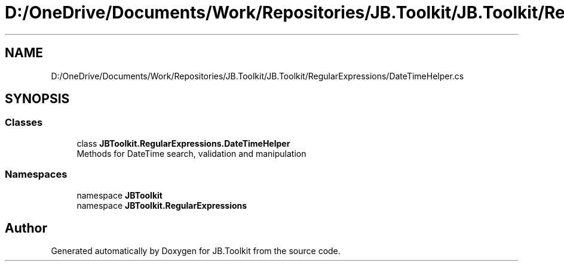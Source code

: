 .TH "D:/OneDrive/Documents/Work/Repositories/JB.Toolkit/JB.Toolkit/RegularExpressions/DateTimeHelper.cs" 3 "Sat Oct 10 2020" "JB.Toolkit" \" -*- nroff -*-
.ad l
.nh
.SH NAME
D:/OneDrive/Documents/Work/Repositories/JB.Toolkit/JB.Toolkit/RegularExpressions/DateTimeHelper.cs
.SH SYNOPSIS
.br
.PP
.SS "Classes"

.in +1c
.ti -1c
.RI "class \fBJBToolkit\&.RegularExpressions\&.DateTimeHelper\fP"
.br
.RI "Methods for DateTime search, validation and manipulation "
.in -1c
.SS "Namespaces"

.in +1c
.ti -1c
.RI "namespace \fBJBToolkit\fP"
.br
.ti -1c
.RI "namespace \fBJBToolkit\&.RegularExpressions\fP"
.br
.in -1c
.SH "Author"
.PP 
Generated automatically by Doxygen for JB\&.Toolkit from the source code\&.
